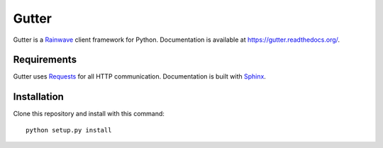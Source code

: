 Gutter
======

Gutter is a Rainwave_ client framework for Python. Documentation is available
at https://gutter.readthedocs.org/.

.. _Rainwave: http://rainwave.cc/api/

Requirements
------------

Gutter uses Requests_ for all HTTP communication. Documentation is built with
Sphinx_.

.. _Requests: http://docs.python-requests.org/en/latest/
.. _Sphinx: http://sphinx-doc.org/

Installation
------------

Clone this repository and install with this command::

    python setup.py install
